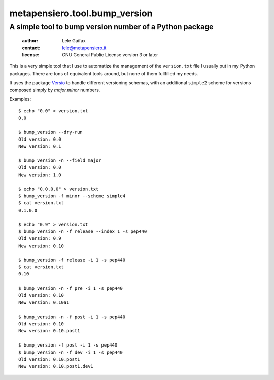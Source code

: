 .. -*- coding: utf-8 -*-
.. :Project:   metapensiero.tool.bump_version -- Simple tool to bump a version number
.. :Created:   dom  9 ago 2015, 14.28.40, CEST
.. :Author:    Lele Gaifax <lele@metapensiero.it>
.. :License:   GNU General Public License version 3 or later
.. :Copyright: Copyright (C) 2015 Lele Gaifax
..

================================
 metapensiero.tool.bump_version
================================

A simple tool to bump version number of a Python package
========================================================

 :author: Lele Gaifax
 :contact: lele@metapensiero.it
 :license: GNU General Public License version 3 or later

This is a very simple tool that I use to automatize the management of the ``version.txt`` file
I usually put in my Python packages. There are tons of equivalent tools around, but none of
them fullfilled my needs.

It uses the package `Versio`__ to handle different versioning schemas, with an additional
``simple2`` scheme for versions composed simply by `major.minor` numbers.

__ https://pypi.python.org/pypi/Versio

Examples::

  $ echo "0.0" > version.txt
  0.0

  $ bump_version --dry-run
  Old version: 0.0
  New version: 0.1

  $ bump_version -n --field major
  Old version: 0.0
  New version: 1.0

  $ echo "0.0.0.0" > version.txt
  $ bump_version -f minor --scheme simple4
  $ cat version.txt
  0.1.0.0

  $ echo "0.9" > version.txt
  $ bump_version -n -f release --index 1 -s pep440
  Old version: 0.9
  New version: 0.10

  $ bump_version -f release -i 1 -s pep440
  $ cat version.txt
  0.10

  $ bump_version -n -f pre -i 1 -s pep440
  Old version: 0.10
  New version: 0.10a1

  $ bump_version -n -f post -i 1 -s pep440
  Old version: 0.10
  New version: 0.10.post1

  $ bump_version -f post -i 1 -s pep440
  $ bump_version -n -f dev -i 1 -s pep440
  Old version: 0.10.post1
  New version: 0.10.post1.dev1
